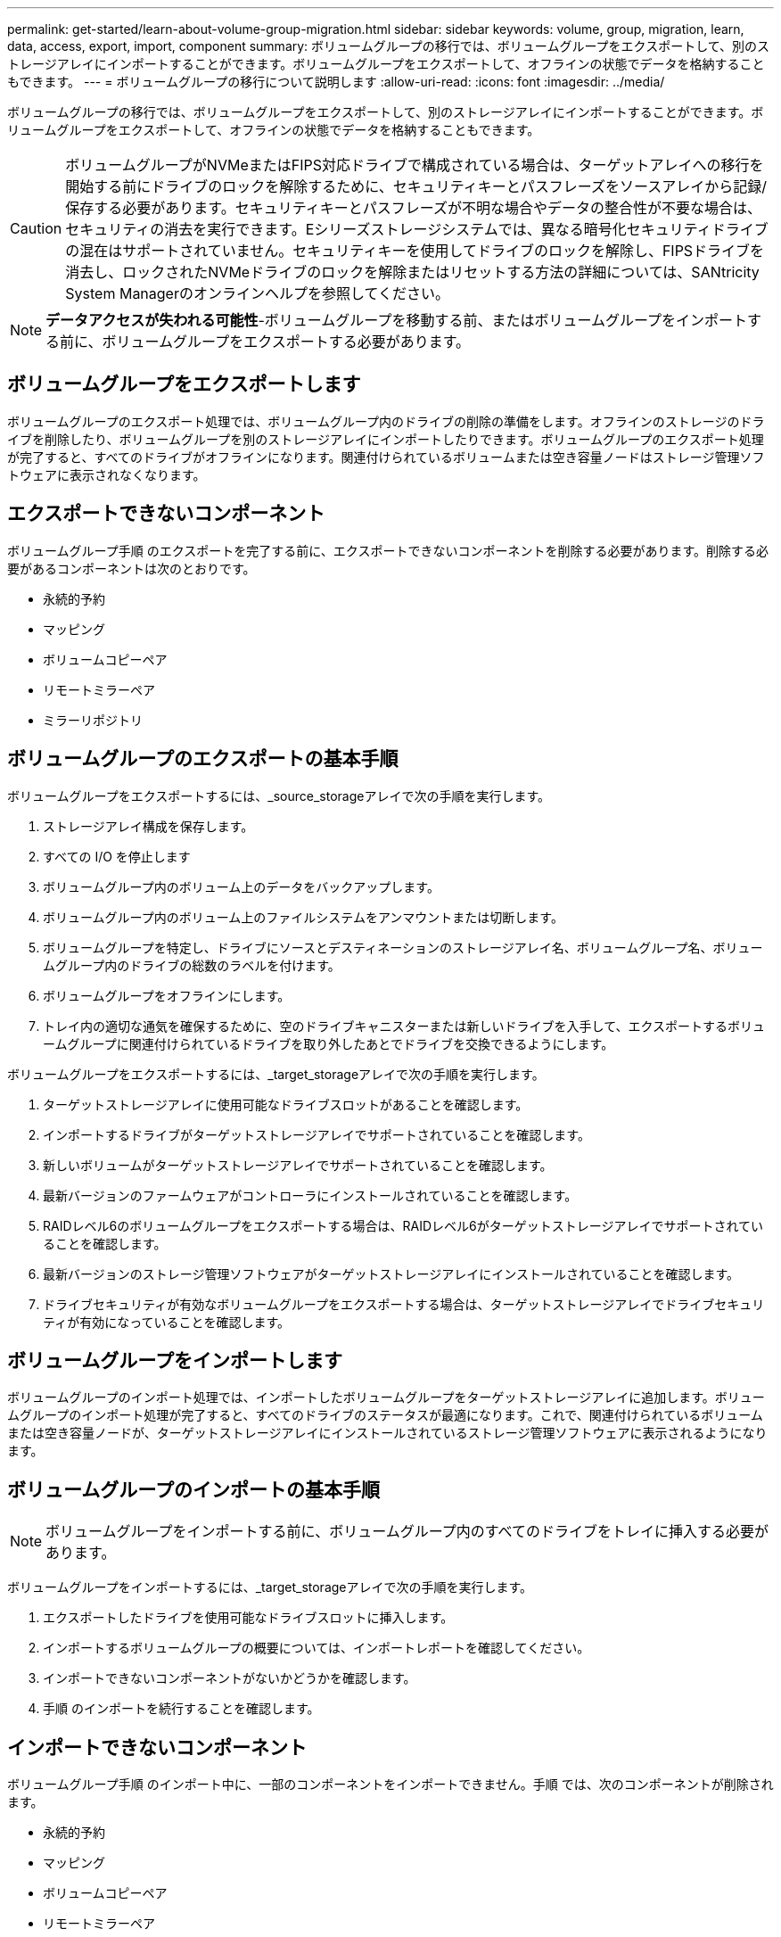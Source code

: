 ---
permalink: get-started/learn-about-volume-group-migration.html 
sidebar: sidebar 
keywords: volume, group, migration, learn, data, access, export, import, component 
summary: ボリュームグループの移行では、ボリュームグループをエクスポートして、別のストレージアレイにインポートすることができます。ボリュームグループをエクスポートして、オフラインの状態でデータを格納することもできます。 
---
= ボリュームグループの移行について説明します
:allow-uri-read: 
:icons: font
:imagesdir: ../media/


[role="lead"]
ボリュームグループの移行では、ボリュームグループをエクスポートして、別のストレージアレイにインポートすることができます。ボリュームグループをエクスポートして、オフラインの状態でデータを格納することもできます。

[CAUTION]
====
ボリュームグループがNVMeまたはFIPS対応ドライブで構成されている場合は、ターゲットアレイへの移行を開始する前にドライブのロックを解除するために、セキュリティキーとパスフレーズをソースアレイから記録/保存する必要があります。セキュリティキーとパスフレーズが不明な場合やデータの整合性が不要な場合は、セキュリティの消去を実行できます。Eシリーズストレージシステムでは、異なる暗号化セキュリティドライブの混在はサポートされていません。セキュリティキーを使用してドライブのロックを解除し、FIPSドライブを消去し、ロックされたNVMeドライブのロックを解除またはリセットする方法の詳細については、SANtricity System Managerのオンラインヘルプを参照してください。

====
[NOTE]
====
*データアクセスが失われる可能性*-ボリュームグループを移動する前、またはボリュームグループをインポートする前に、ボリュームグループをエクスポートする必要があります。

====


== ボリュームグループをエクスポートします

ボリュームグループのエクスポート処理では、ボリュームグループ内のドライブの削除の準備をします。オフラインのストレージのドライブを削除したり、ボリュームグループを別のストレージアレイにインポートしたりできます。ボリュームグループのエクスポート処理が完了すると、すべてのドライブがオフラインになります。関連付けられているボリュームまたは空き容量ノードはストレージ管理ソフトウェアに表示されなくなります。



== エクスポートできないコンポーネント

ボリュームグループ手順 のエクスポートを完了する前に、エクスポートできないコンポーネントを削除する必要があります。削除する必要があるコンポーネントは次のとおりです。

* 永続的予約
* マッピング
* ボリュームコピーペア
* リモートミラーペア
* ミラーリポジトリ




== ボリュームグループのエクスポートの基本手順

ボリュームグループをエクスポートするには、_source_storageアレイで次の手順を実行します。

. ストレージアレイ構成を保存します。
. すべての I/O を停止します
. ボリュームグループ内のボリューム上のデータをバックアップします。
. ボリュームグループ内のボリューム上のファイルシステムをアンマウントまたは切断します。
. ボリュームグループを特定し、ドライブにソースとデスティネーションのストレージアレイ名、ボリュームグループ名、ボリュームグループ内のドライブの総数のラベルを付けます。
. ボリュームグループをオフラインにします。
. トレイ内の適切な通気を確保するために、空のドライブキャニスターまたは新しいドライブを入手して、エクスポートするボリュームグループに関連付けられているドライブを取り外したあとでドライブを交換できるようにします。


ボリュームグループをエクスポートするには、_target_storageアレイで次の手順を実行します。

. ターゲットストレージアレイに使用可能なドライブスロットがあることを確認します。
. インポートするドライブがターゲットストレージアレイでサポートされていることを確認します。
. 新しいボリュームがターゲットストレージアレイでサポートされていることを確認します。
. 最新バージョンのファームウェアがコントローラにインストールされていることを確認します。
. RAIDレベル6のボリュームグループをエクスポートする場合は、RAIDレベル6がターゲットストレージアレイでサポートされていることを確認します。
. 最新バージョンのストレージ管理ソフトウェアがターゲットストレージアレイにインストールされていることを確認します。
. ドライブセキュリティが有効なボリュームグループをエクスポートする場合は、ターゲットストレージアレイでドライブセキュリティが有効になっていることを確認します。




== ボリュームグループをインポートします

ボリュームグループのインポート処理では、インポートしたボリュームグループをターゲットストレージアレイに追加します。ボリュームグループのインポート処理が完了すると、すべてのドライブのステータスが最適になります。これで、関連付けられているボリュームまたは空き容量ノードが、ターゲットストレージアレイにインストールされているストレージ管理ソフトウェアに表示されるようになります。



== ボリュームグループのインポートの基本手順

[NOTE]
====
ボリュームグループをインポートする前に、ボリュームグループ内のすべてのドライブをトレイに挿入する必要があります。

====
ボリュームグループをインポートするには、_target_storageアレイで次の手順を実行します。

. エクスポートしたドライブを使用可能なドライブスロットに挿入します。
. インポートするボリュームグループの概要については、インポートレポートを確認してください。
. インポートできないコンポーネントがないかどうかを確認します。
. 手順 のインポートを続行することを確認します。




== インポートできないコンポーネント

ボリュームグループ手順 のインポート中に、一部のコンポーネントをインポートできません。手順 では、次のコンポーネントが削除されます。

* 永続的予約
* マッピング
* ボリュームコピーペア
* リモートミラーペア
* ミラーリポジトリ

